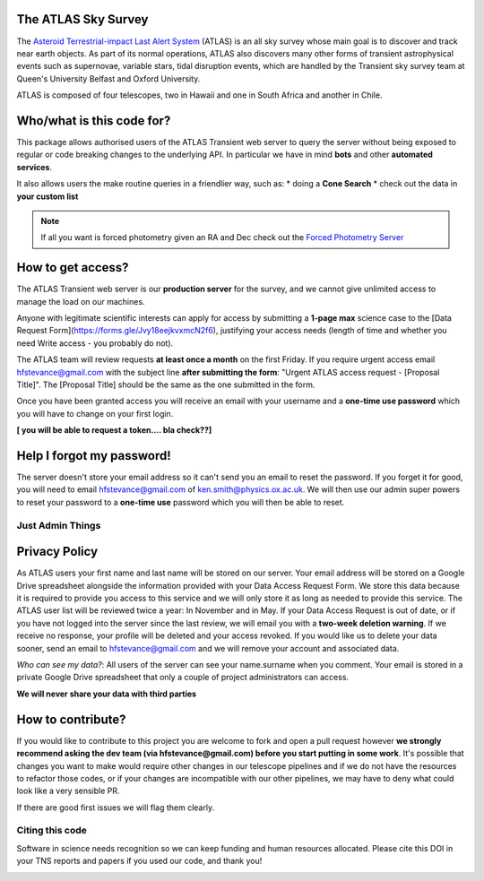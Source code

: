 The ATLAS Sky Survey
====================
.. _Asteroid Terrestrial-impact Last Alert System: https://atlas.fallingstar.com/
.. _Forced Photometry Server: https://fallingstar-data.com/forcedphot/

The `Asteroid Terrestrial-impact Last Alert System`_ (ATLAS)  is an all sky
survey whose main goal is to discover and track near earth objects.
As part of its normal operations, ATLAS also discovers many other
forms of transient astrophysical events such as supernovae, variable stars,
tidal disruption events, which are handled by the Transient sky survey team
at Queen's University Belfast and Oxford University.

ATLAS is composed of four telescopes, two in Hawaii and one in South Africa and another in Chile.


Who/what is this code for?
=====================

This package allows authorised users of the ATLAS Transient web server to
query the server without being exposed to regular or code breaking changes to the underlying API.
In particular we have in mind **bots** and other **automated services**.

It also allows users the make routine queries in a friendlier way, such as:
* doing a **Cone Search**
* check out the data in **your custom list**

.. note::
    If all you want is forced photometry given an RA and Dec check out the `Forced Photometry Server`_

How to get access?
=================
The ATLAS Transient web server is our **production server** for the survey, and we
cannot give unlimited access to manage the load on our machines.

Anyone with legitimate scientific interests can apply for access by submitting a **1-page max** science case
to the [Data Request Form](https://forms.gle/Jvy18eejkvxmcN2f6), justifying your access needs
(length of time and whether you need Write access - you probably do not).

The ATLAS team will review requests **at least once a month** on the first Friday.
If you require urgent access email hfstevance@gmail.com with the subject line **after submitting the form**:
"Urgent ATLAS access request - [Proposal Title]". The [Proposal Title] should be the same as the one
submitted in the form.

Once you have been granted access you will receive an email with your username and
a **one-time use password** which you will have to change on your first login.

**[ you will be able to request a token.... bla check??]**

Help I forgot my password!
======================
The server doesn't store your email address so it can't send you an email to reset the password.
If you forget it for good, you will need to email hfstevance@gmail.com of ken.smith@physics.ox.ac.uk.
We will then use our admin super powers to reset your password to a **one-time use** password
which you will then be able to reset.



Just Admin Things
--------------------
Privacy Policy
==============
As ATLAS users your first name and last name will be stored on our server.
Your email address will be stored on a Google Drive spreadsheet alongside the information
provided with your Data Access Request Form.
We store this data because it is required to provide you access to this service and we will only store it
as long as needed to provide this service.
The ATLAS user list will be reviewed twice a year: In November and in May.
If your Data Access Request is out of date, or if you have not logged into the server since the last review,
we will email you with a **two-week deletion warning**. If we receive no response,
your profile will be deleted and your access revoked.
If you would like us to delete your data sooner, send an email to hfstevance@gmail.com and we will remove your account
and associated data.

*Who can see my data?*:
All users of the server can see your name.surname when you comment.
Your email is stored in a private Google Drive spreadsheet that only a couple of project administrators
can access.

**We will never share your data with third parties**


How to contribute?
===================
If you would like to contribute to this project you are welcome to
fork and open a pull request however **we strongly recommend asking
the dev team (via hfstevance@gmail.com) before you start putting
in some work**. It's possible that changes you want to make would
require other changes in our telescope pipelines and if we do not have
the resources to refactor those codes, or if your changes are incompatible
with our other pipelines, we may have to deny what could look like
a very sensible PR.

If there are good first issues we will flag them clearly.


Citing this code
-----------------
Software in science needs recognition so we can keep funding and human
resources allocated.
Please cite this DOI in your TNS reports and papers if you used our code, and thank you!

.. image:: https://zenodo.org/badge/804295497.svg
  :target: https://doi.org/10.5281/zenodo.14331062

